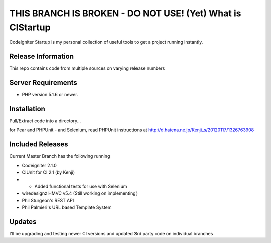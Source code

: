 ###################
THIS BRANCH IS BROKEN - DO NOT USE! (Yet) What is CIStartup
###################

CodeIgniter Startup is my personal collection of useful tools to get a project running instantly.

*******************
Release Information
*******************

This repo contains code from multiple sources on varying release numbers

*******************
Server Requirements
*******************

-  PHP version 5.1.6 or newer.

************
Installation
************

Pull/Extract code into a directory...

for Pear and PHPUnit - and Selenium, read PHPUnit instructions at
http://d.hatena.ne.jp/Kenji_s/20120117/1326763908

************
Included Releases
************

Current Master Branch has the following running

* Codeigniter 2.1.0
* CIUnit for CI 2.1 (by Kenji) 
* * Added functional tests for use with Selenium
* wiredesignz HMVC v5.4 (Still working on implementing)
* Phil Sturgeon's REST API
* Phil Palmieri's URL based Template System


************
Updates
************

I'll be upgrading and testing newer CI versions and updated 3rd party code on individual branches